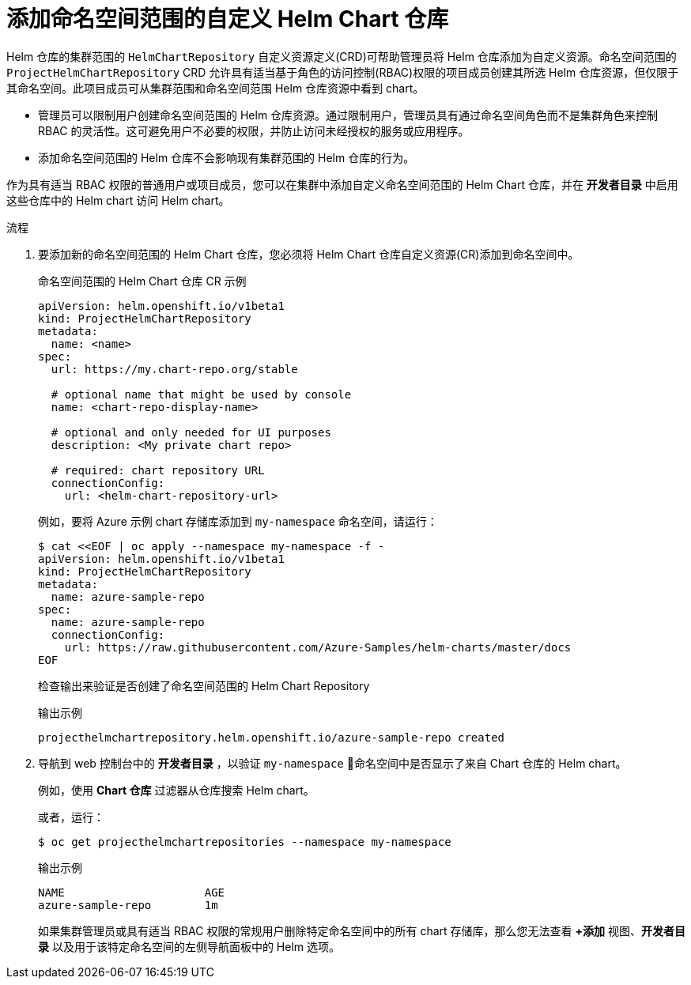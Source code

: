 // Module included in the following assemblies:
//
// * applications/working_with_helm_charts/configuring-custom-helm-chart-repositories.adoc

:_content-type: PROCEDURE
[id="adding-namespace-scoped-helm-chart-repositories.adoc_{context}"]
= 添加命名空间范围的自定义 Helm Chart 仓库

[role="_abstract"]
Helm 仓库的集群范围的 `HelmChartRepository` 自定义资源定义(CRD)可帮助管理员将 Helm 仓库添加为自定义资源。命名空间范围的 `ProjectHelmChartRepository` CRD 允许具有适当基于角色的访问控制(RBAC)权限的项目成员创建其所选 Helm 仓库资源，但仅限于其命名空间。此项目成员可从集群范围和命名空间范围 Helm 仓库资源中看到 chart。

[注意]
====
* 管理员可以限制用户创建命名空间范围的 Helm 仓库资源。通过限制用户，管理员具有通过命名空间角色而不是集群角色来控制 RBAC 的灵活性。这可避免用户不必要的权限，并防止访问未经授权的服务或应用程序。
* 添加命名空间范围的 Helm 仓库不会影响现有集群范围的 Helm 仓库的行为。
====

作为具有适当 RBAC 权限的普通用户或项目成员，您可以在集群中添加自定义命名空间范围的 Helm Chart 仓库，并在 *开发者目录* 中启用这些仓库中的 Helm chart 访问 Helm chart。

.流程

. 要添加新的命名空间范围的 Helm Chart 仓库，您必须将 Helm Chart 仓库自定义资源(CR)添加到命名空间中。
+
.命名空间范围的 Helm Chart 仓库 CR 示例

[source,yaml]
----
apiVersion: helm.openshift.io/v1beta1
kind: ProjectHelmChartRepository
metadata:
  name: <name>
spec:
  url: https://my.chart-repo.org/stable

  # optional name that might be used by console
  name: <chart-repo-display-name>

  # optional and only needed for UI purposes
  description: <My private chart repo>

  # required: chart repository URL
  connectionConfig:
    url: <helm-chart-repository-url>
----
+
例如，要将 Azure 示例 chart 存储库添加到 `my-namespace` 命名空间，请运行：
+
[source,terminal]
----
$ cat <<EOF | oc apply --namespace my-namespace -f -
apiVersion: helm.openshift.io/v1beta1
kind: ProjectHelmChartRepository
metadata:
  name: azure-sample-repo
spec:
  name: azure-sample-repo
  connectionConfig:
    url: https://raw.githubusercontent.com/Azure-Samples/helm-charts/master/docs
EOF
----
+
检查输出来验证是否创建了命名空间范围的 Helm Chart Repository 
+
.输出示例
----
projecthelmchartrepository.helm.openshift.io/azure-sample-repo created
----

. 导航到 web 控制台中的 *开发者目录* ，以验证 `my-namespace` 命名空间中是否显示了来自 Chart 仓库的 Helm chart。
+
例如，使用 *Chart 仓库* 过滤器从仓库搜索 Helm chart。
+
或者，运行：
+
[source,terminal]
----
$ oc get projecthelmchartrepositories --namespace my-namespace
----
+
.输出示例
----
NAME                     AGE
azure-sample-repo        1m
----
+
[注意]
====
如果集群管理员或具有适当 RBAC 权限的常规用户删除特定命名空间中的所有 chart 存储库，那么您无法查看 *+添加* 视图、*开发者目录* 以及用于该特定命名空间的左侧导航面板中的 Helm 选项。
====

